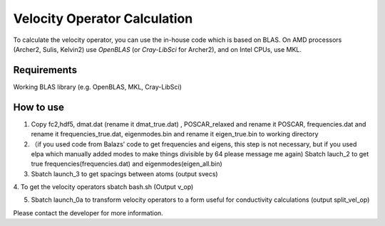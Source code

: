 Velocity Operator Calculation
=======================================

To calculate the velocity operator, you can use the in-house code which is based on BLAS. On AMD processors (Archer2, Sulis, Kelvin2) use `OpenBLAS` (or `Cray-LibSci` for Archer2), and on Intel CPUs, use MKL.

Requirements
-------------

Working BLAS library (e.g. OpenBLAS, MKL, Cray-LibSci)

How to use
-----------


1. Copy fc2,hdf5, dmat.dat (rename it dmat_true.dat) , POSCAR_relaxed and rename it POSCAR, frequencies.dat and rename it frequencies_true.dat, eigenmodes.bin and rename it eigen_true.bin to working directory

2. （if you used code from Balazs’ code to get frequencies and eigens, this step is not necessary, but if you used elpa which manually added modes to make things divisible by 64 please message me again) Sbatch lauch_2 to get true frequencies(frequencies.dat) and eigenmodes(eigen_all.bin)


3. Sbatch launch_3 to get spacings between atoms (output svecs)

4. To get the velocity operators
sbatch bash.sh
(Output v_op)

5. Sbatch launch_0a to transform velocity operators to a form useful for conductivity calculations (output split_vel_op)


Please contact the developer for more information.
